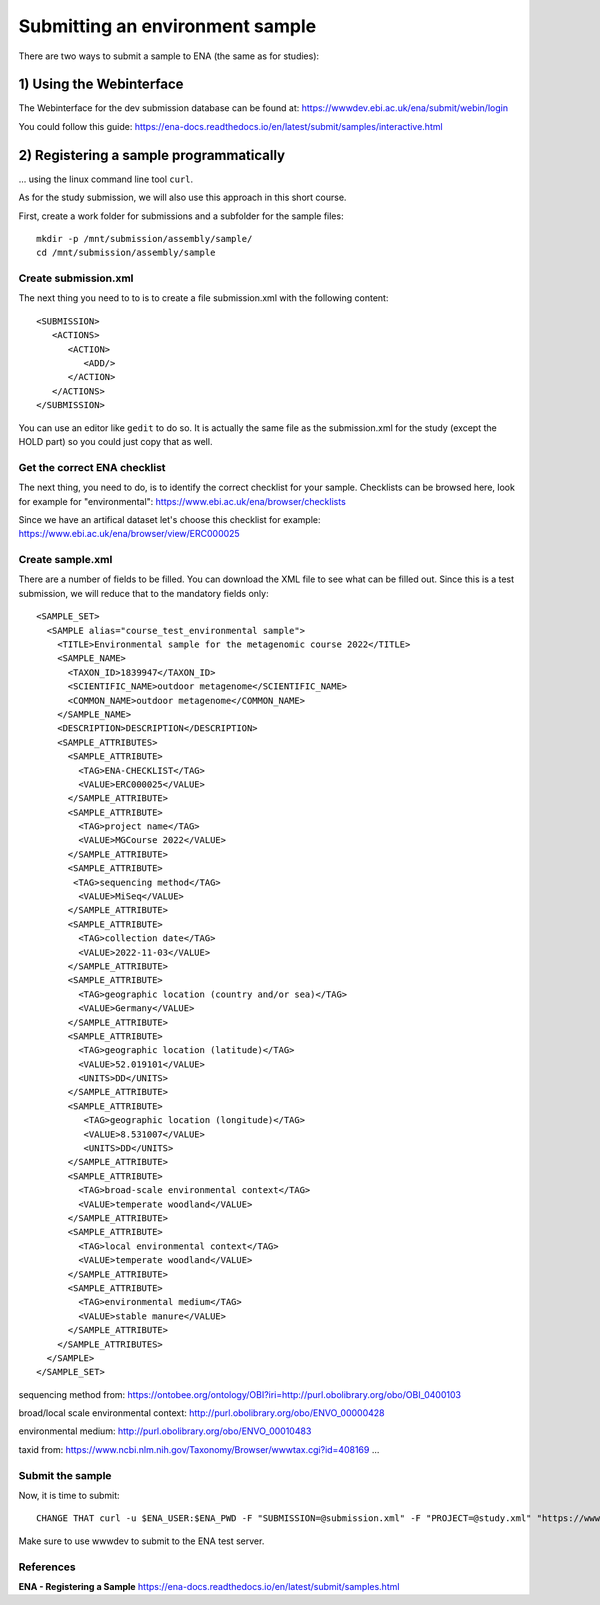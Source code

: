 Submitting an environment sample
==================

There are two ways to submit a sample to ENA (the same as for studies):

1) Using the Webinterface
-----------------------
The Webinterface for the dev submission database can be found at: https://wwwdev.ebi.ac.uk/ena/submit/webin/login

You could follow this guide: https://ena-docs.readthedocs.io/en/latest/submit/samples/interactive.html

2) Registering a sample programmatically
-----------------------
... using the linux command line tool ``curl``.

As for the study submission, we will also use this approach in this short course. 

First, create a work folder for submissions and a subfolder for the sample files::

  mkdir -p /mnt/submission/assembly/sample/
  cd /mnt/submission/assembly/sample

Create submission.xml
^^^^^^^^^^
The next thing you need to to is to create a file submission.xml with the following content::
  
  <SUBMISSION>
     <ACTIONS>
        <ACTION>
           <ADD/>
        </ACTION>
     </ACTIONS>
  </SUBMISSION>

You can use an editor like ``gedit`` to do so. It is actually the same file as the submission.xml for the study (except the HOLD part) so you could just copy that as well.

Get the correct ENA checklist
^^^^^^^^^^

The next thing, you need to do, is to identify the correct checklist for your sample. Checklists can be browsed here, look for example for "environmental":
https://www.ebi.ac.uk/ena/browser/checklists

Since we have an artifical dataset let's choose this checklist for example:
https://www.ebi.ac.uk/ena/browser/view/ERC000025


Create sample.xml
^^^^^^^^^^

There are a number of fields to be filled. You can download the XML file to see what can be filled out. Since this is a test submission, 
we will reduce that to the mandatory fields only::

	<SAMPLE_SET>
	  <SAMPLE alias="course_test_environmental sample">
	    <TITLE>Environmental sample for the metagenomic course 2022</TITLE>
	    <SAMPLE_NAME>
	      <TAXON_ID>1839947</TAXON_ID>
	      <SCIENTIFIC_NAME>outdoor metagenome</SCIENTIFIC_NAME>
	      <COMMON_NAME>outdoor metagenome</COMMON_NAME>
	    </SAMPLE_NAME>
	    <DESCRIPTION>DESCRIPTION</DESCRIPTION>
	    <SAMPLE_ATTRIBUTES>
	      <SAMPLE_ATTRIBUTE>
		<TAG>ENA-CHECKLIST</TAG>
		<VALUE>ERC000025</VALUE>
	      </SAMPLE_ATTRIBUTE>
	      <SAMPLE_ATTRIBUTE>
		<TAG>project name</TAG>
		<VALUE>MGCourse 2022</VALUE>
	      </SAMPLE_ATTRIBUTE>
	      <SAMPLE_ATTRIBUTE>
	       <TAG>sequencing method</TAG>
		<VALUE>MiSeq</VALUE>
	      </SAMPLE_ATTRIBUTE>
	      <SAMPLE_ATTRIBUTE>
		<TAG>collection date</TAG>
		<VALUE>2022-11-03</VALUE>
	      </SAMPLE_ATTRIBUTE>
	      <SAMPLE_ATTRIBUTE>
		<TAG>geographic location (country and/or sea)</TAG>
		<VALUE>Germany</VALUE>
	      </SAMPLE_ATTRIBUTE>
	      <SAMPLE_ATTRIBUTE>
		<TAG>geographic location (latitude)</TAG>
		<VALUE>52.019101</VALUE>
		<UNITS>DD</UNITS>
	      </SAMPLE_ATTRIBUTE>
	      <SAMPLE_ATTRIBUTE>
		 <TAG>geographic location (longitude)</TAG>
		 <VALUE>8.531007</VALUE>
		 <UNITS>DD</UNITS>
	      </SAMPLE_ATTRIBUTE>
	      <SAMPLE_ATTRIBUTE>
		<TAG>broad-scale environmental context</TAG>
		<VALUE>temperate woodland</VALUE>
	      </SAMPLE_ATTRIBUTE>
	      <SAMPLE_ATTRIBUTE>
		<TAG>local environmental context</TAG>
		<VALUE>temperate woodland</VALUE>
	      </SAMPLE_ATTRIBUTE>
	      <SAMPLE_ATTRIBUTE>
		<TAG>environmental medium</TAG>
		<VALUE>stable manure</VALUE>
	      </SAMPLE_ATTRIBUTE>
	    </SAMPLE_ATTRIBUTES>
	  </SAMPLE>
	</SAMPLE_SET>


sequencing method from:
https://ontobee.org/ontology/OBI?iri=http://purl.obolibrary.org/obo/OBI_0400103

broad/local scale environmental context:
http://purl.obolibrary.org/obo/ENVO_00000428

environmental medium:
http://purl.obolibrary.org/obo/ENVO_00010483

taxid from:
https://www.ncbi.nlm.nih.gov/Taxonomy/Browser/wwwtax.cgi?id=408169
...

Submit the sample
^^^^^^^^^^^^^^^^

Now, it is time to submit::

  CHANGE THAT curl -u $ENA_USER:$ENA_PWD -F "SUBMISSION=@submission.xml" -F "PROJECT=@study.xml" "https://wwwdev.ebi.ac.uk/ena/submit/drop-box/submit/"

Make sure to use wwwdev to submit to the ENA test server.


References
^^^^^^^^^^
**ENA - Registering a Sample** https://ena-docs.readthedocs.io/en/latest/submit/samples.html
